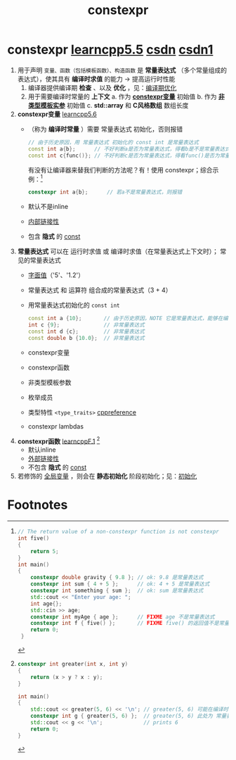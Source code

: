 :PROPERTIES:
:ID:       b06260e2-ed7a-4b12-8e9d-b07a3e564a75
:END:
#+title: constexpr
#+filetags: cpp

* constexpr [[https://www.learncpp.com/cpp-tutorial/constant-expressions/][learncpp5.5]] [[https://blog.csdn.net/lemonxiaoxiao/article/details/128344695?ops_request_misc=elastic_search_misc&request_id=13c51d0e3756dcb6b158d811a6e15cae&biz_id=0&utm_medium=distribute.pc_search_result.none-task-blog-2~all~top_positive~default-1-128344695-null-null.142^v102^pc_search_result_base9&utm_term=constexpr&spm=1018.2226.3001.4187][csdn]] [[https://blog.csdn.net/lemonxiaoxiao/article/details/128344695?ops_request_misc=elastic_search_misc&request_id=13c51d0e3756dcb6b158d811a6e15cae&biz_id=0&utm_medium=distribute.pc_search_result.none-task-blog-2~all~top_positive~default-1-128344695-null-null.142^v102^pc_search_result_base9&utm_term=constexpr&spm=1018.2226.3001.4187][csdn1]]
1. 用于声明 =变量、函数（包括模板函数）、构造函数= 是 *常量表达式* （多个常量组成的表达式），使其具有 *编译时求值* 的能力 -> 提高运行时性能
   1) 编译器提供编译期 *检查* 、以及 *优化* ，见：[[id:a047ed53-7758-4ecd-8451-1eaf172442eb][编译期优化]]
   2) 用于需要编译时常量的 *上下文*
      a. 作为 *[[id:b06260e2-ed7a-4b12-8e9d-b07a3e564a75][constexpr变量]]* 初始值
      b. 作为 *[[id:9148c346-c9dd-4480-9b37-25d448987e98][非类型模板实参]]* 初始值
      c. *std::array* 和 *C风格数组* 数组长度

2. *constexpr变量* [[https://www.learncpp.com/cpp-tutorial/constexpr-variables/][learncpp5.6]]
   - （称为 *编译时常量* ）需要 常量表达式 初始化，否则报错
     #+begin_src cpp :results output :namespaces std :includes <iostream>
     // 由于历史原因，用 常量表达式 初始化的 const int 是常量表达式
     const int a{b};      // 不好判断a是否为常量表达式，得看b是不是常量表达式
     const int c{func()}; // 不好判断c是否为常量表达式，得看func()是否为常量表达式
     #+end_src
     有没有让编译器来替我们判断的方法呢？有！使用 constexpr；综合示例：[fn:1]
     #+begin_src cpp :results output :namespaces std :includes <iostream>
     constexpr int a{b};      // 若a不是常量表达式，则报错
     #+end_src
   - 默认不是inline
   - [[id:a1a9b3a8-35a3-4d81-9df5-bb6ac3216515][内部链接性]]
   - 包含 *隐式* 的 [[id:1450514f-880d-42f5-8bb4-f114c1a5b675][const]]

3. *常量表达式* 可以在 运行时求值 或 编译时求值（在常量表达式上下文时）； 常见的常量表达式
   - [[id:27733720-d27e-4852-bb07-b50130457fc9][字面值]]（'5'、'1.2'）
   - 常量表达式 和 运算符 组合成的常量表达式（3 + 4）
   - 用常量表达式初始化的 =const int=
     #+begin_src cpp :results output :namespaces std :includes <iostream>
     const int a {10};       // 由于历史原因，NOTE 它是常量表达式，能够在编译时计算
     int c {9};              // 非常量表达式
     const int d {c};        // 非常量表达式
     const double b {10.0};  // 非常量表达式
     #+end_src
   - constexpr变量
   - constexpr函数
   - 非类型模板参数
   - 枚举成员
   - 类型特性 =<type_traits>=  [[https://en.cppreference.com/w/cpp/header/type_traits.html][cppreference]]
   - constexpr lambdas

4. *constexpr函数* [[https://www.learncpp.com/cpp-tutorial/constexpr-functions/][learncppF.1]] [fn:2]
   - 默认inline
   - [[id:f6bf51b1-6034-48c5-9fea-81e561eef430][外部链接性]]
   - 不包含 *隐式* 的 [[id:1450514f-880d-42f5-8bb4-f114c1a5b675][const]]

5. 若修饰的 [[id:d85053ba-baae-419d-9902-edc51e53198e][全局变量]] ，则会在 *静态初始化* 阶段初始化；见：[[id:819c9ef5-5220-4678-994a-3122d7d17ab7][初始化]]


* Footnotes

[fn:1]
#+begin_src cpp :results output :namespaces std :includes <iostream>
// The return value of a non-constexpr function is not constexpr
int five()
{
    return 5;
}
int main()
{
    constexpr double gravity { 9.8 }; // ok: 9.8 是常量表达式
    constexpr int sum { 4 + 5 };      // ok: 4 + 5 是常量表达式
    constexpr int something { sum };  // ok: sum 是常量表达式
    std::cout << "Enter your age: ";
    int age{};
    std::cin >> age;
    constexpr int myAge { age };      // FIXME age 不是常量表达式
    constexpr int f { five() };       // FIXME five() 的返回值不是常量表达式
    return 0;
 }
 #+end_src

[fn:2]
#+begin_src cpp :results output :namespaces std :includes <iostream>
constexpr int greater(int x, int y)
{
    return (x > y ? x : y);
}

int main()
{
    std::cout << greater(5, 6) << '\n'; // greater(5, 6) 可能在编译时 或 运行时计算
    constexpr int g { greater(5, 6) };  // greater(5, 6) 此处为 常量表达式上下文，因此在编译时计算
    std::cout << g << '\n';             // prints 6
    return 0;
}
#+end_src
